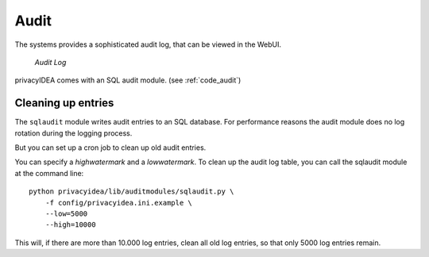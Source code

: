 .. _audit:

Audit
=====

.. index:: Audit

The systems provides a sophisticated audit log, that can be viewed in the 
WebUI.

.. figure:: auditlog.png
   :width: 500

   *Audit Log*

privacyIDEA comes with an SQL audit module. (see :ref:`code_audit`)


Cleaning up entries
-------------------

The ``sqlaudit`` module writes audit entries to an SQL database.
For performance reasons the audit module does no log rotation during
the logging process.

But you can set up a cron job to clean up old audit entries.

You can specify a *highwatermark* and a *lowwatermark*. To clean
up the audit log table, you can call the sqlaudit module at the
command line::
   
   python privacyidea/lib/auditmodules/sqlaudit.py \
       -f config/privacyidea.ini.example \
       --low=5000
       --high=10000

This will, if there are more than 10.000 log entries, clean all old
log entries, so that only 5000 log entries remain.
